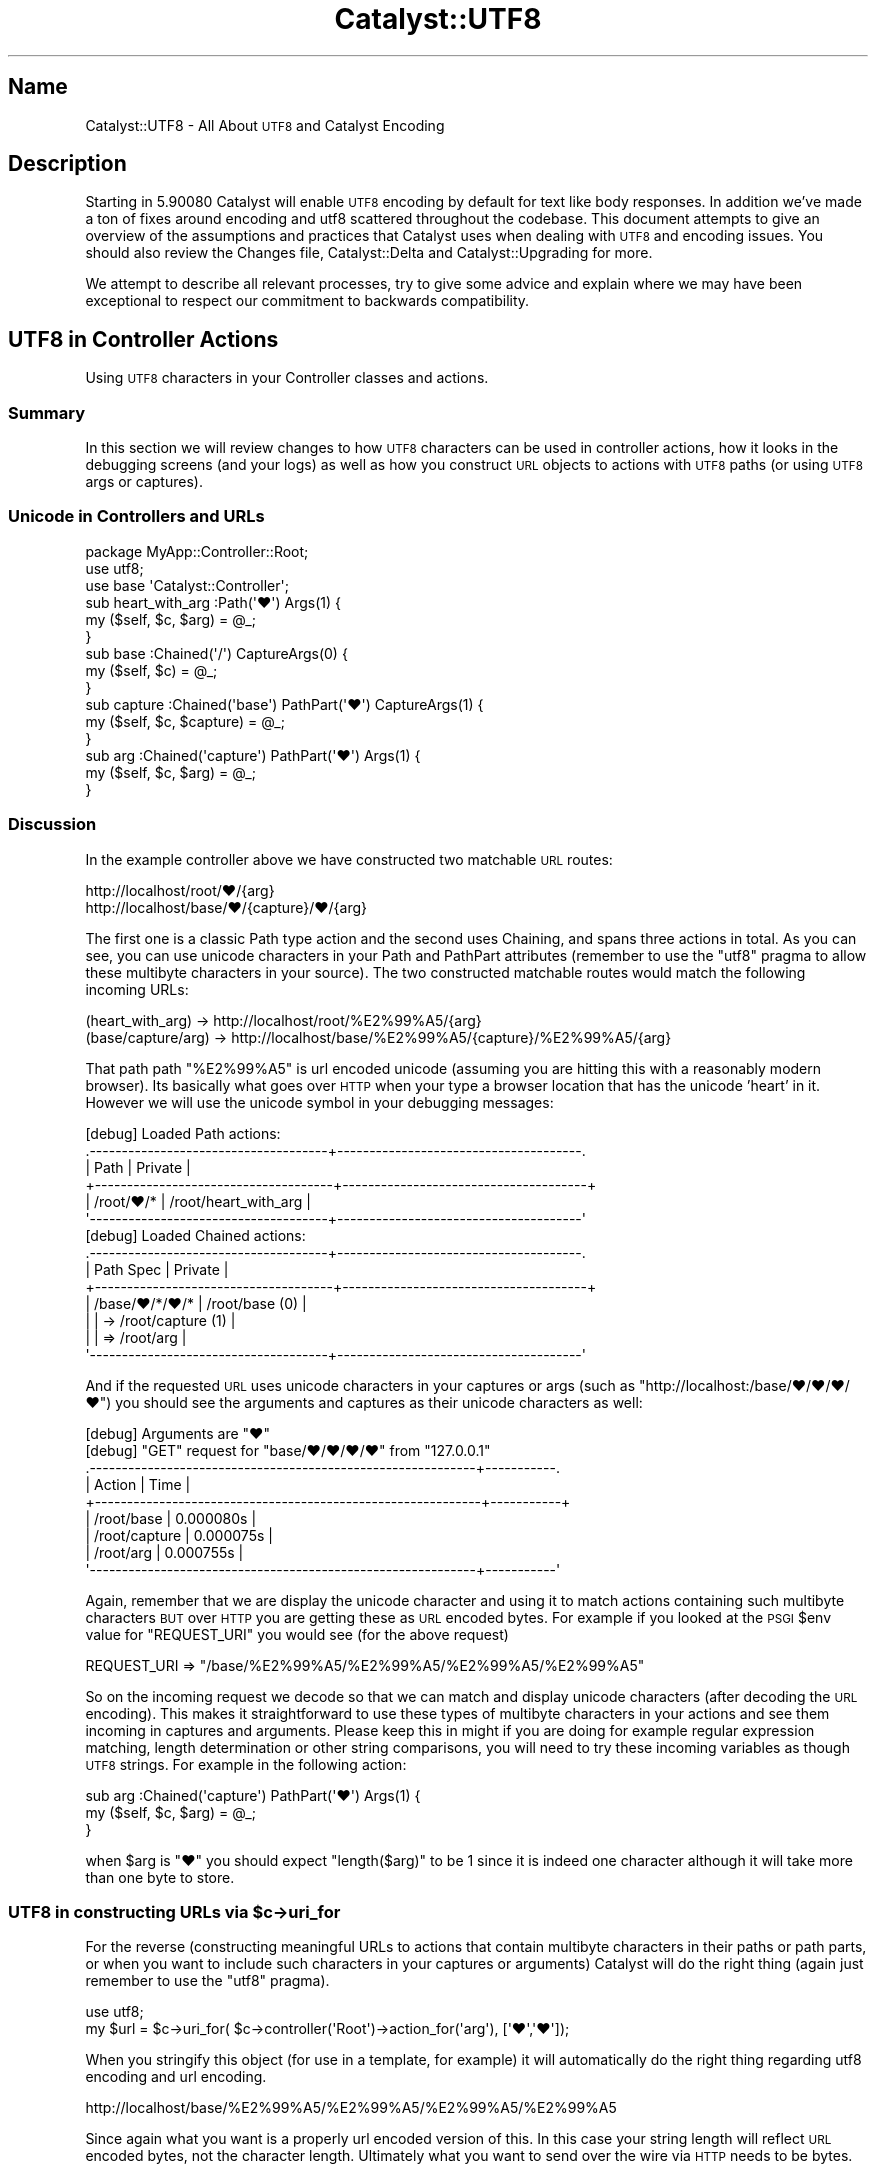 .\" Automatically generated by Pod::Man 4.09 (Pod::Simple 3.35)
.\"
.\" Standard preamble:
.\" ========================================================================
.de Sp \" Vertical space (when we can't use .PP)
.if t .sp .5v
.if n .sp
..
.de Vb \" Begin verbatim text
.ft CW
.nf
.ne \\$1
..
.de Ve \" End verbatim text
.ft R
.fi
..
.\" Set up some character translations and predefined strings.  \*(-- will
.\" give an unbreakable dash, \*(PI will give pi, \*(L" will give a left
.\" double quote, and \*(R" will give a right double quote.  \*(C+ will
.\" give a nicer C++.  Capital omega is used to do unbreakable dashes and
.\" therefore won't be available.  \*(C` and \*(C' expand to `' in nroff,
.\" nothing in troff, for use with C<>.
.tr \(*W-
.ds C+ C\v'-.1v'\h'-1p'\s-2+\h'-1p'+\s0\v'.1v'\h'-1p'
.ie n \{\
.    ds -- \(*W-
.    ds PI pi
.    if (\n(.H=4u)&(1m=24u) .ds -- \(*W\h'-12u'\(*W\h'-12u'-\" diablo 10 pitch
.    if (\n(.H=4u)&(1m=20u) .ds -- \(*W\h'-12u'\(*W\h'-8u'-\"  diablo 12 pitch
.    ds L" ""
.    ds R" ""
.    ds C` ""
.    ds C' ""
'br\}
.el\{\
.    ds -- \|\(em\|
.    ds PI \(*p
.    ds L" ``
.    ds R" ''
.    ds C`
.    ds C'
'br\}
.\"
.\" Escape single quotes in literal strings from groff's Unicode transform.
.ie \n(.g .ds Aq \(aq
.el       .ds Aq '
.\"
.\" If the F register is >0, we'll generate index entries on stderr for
.\" titles (.TH), headers (.SH), subsections (.SS), items (.Ip), and index
.\" entries marked with X<> in POD.  Of course, you'll have to process the
.\" output yourself in some meaningful fashion.
.\"
.\" Avoid warning from groff about undefined register 'F'.
.de IX
..
.if !\nF .nr F 0
.if \nF>0 \{\
.    de IX
.    tm Index:\\$1\t\\n%\t"\\$2"
..
.    if !\nF==2 \{\
.        nr % 0
.        nr F 2
.    \}
.\}
.\" ========================================================================
.\"
.IX Title "Catalyst::UTF8 3pm"
.TH Catalyst::UTF8 3pm "2019-01-16" "perl v5.26.1" "User Contributed Perl Documentation"
.\" For nroff, turn off justification.  Always turn off hyphenation; it makes
.\" way too many mistakes in technical documents.
.if n .ad l
.nh
.SH "Name"
.IX Header "Name"
Catalyst::UTF8 \- All About \s-1UTF8\s0 and Catalyst Encoding
.SH "Description"
.IX Header "Description"
Starting in 5.90080 Catalyst will enable \s-1UTF8\s0 encoding by default for
text like body responses.  In addition we've made a ton of fixes around encoding
and utf8 scattered throughout the codebase.  This document attempts to give
an overview of the assumptions and practices that  Catalyst uses when
dealing with \s-1UTF8\s0 and encoding issues.  You should also review the
Changes file, Catalyst::Delta and Catalyst::Upgrading for more.
.PP
We attempt to describe all relevant processes, try to give some advice
and explain where we may have been exceptional to respect our commitment
to backwards compatibility.
.SH "UTF8 in Controller Actions"
.IX Header "UTF8 in Controller Actions"
Using \s-1UTF8\s0 characters in your Controller classes and actions.
.SS "Summary"
.IX Subsection "Summary"
In this section we will review changes to how \s-1UTF8\s0 characters can be used in
controller actions, how it looks in the debugging screens (and your logs)
as well as how you construct \s-1URL\s0 objects to actions with \s-1UTF8\s0 paths
(or using \s-1UTF8\s0 args or captures).
.SS "Unicode in Controllers and URLs"
.IX Subsection "Unicode in Controllers and URLs"
.Vb 1
\&    package MyApp::Controller::Root;
\&
\&    use utf8;
\&    use base \*(AqCatalyst::Controller\*(Aq;
\&
\&    sub heart_with_arg :Path(\*(Aq♥\*(Aq) Args(1)  {
\&      my ($self, $c, $arg) = @_;
\&    }
\&
\&    sub base :Chained(\*(Aq/\*(Aq) CaptureArgs(0) {
\&      my ($self, $c) = @_;
\&    }
\&
\&      sub capture :Chained(\*(Aqbase\*(Aq) PathPart(\*(Aq♥\*(Aq) CaptureArgs(1) {
\&        my ($self, $c, $capture) = @_;
\&      }
\&
\&        sub arg :Chained(\*(Aqcapture\*(Aq) PathPart(\*(Aq♥\*(Aq) Args(1) {
\&          my ($self, $c, $arg) = @_;
\&        }
.Ve
.SS "Discussion"
.IX Subsection "Discussion"
In the example controller above we have constructed two matchable \s-1URL\s0 routes:
.PP
.Vb 2
\&    http://localhost/root/♥/{arg}
\&    http://localhost/base/♥/{capture}/♥/{arg}
.Ve
.PP
The first one is a classic Path type action and the second uses Chaining, and
spans three actions in total.  As you can see, you can use unicode characters
in your Path and PathPart attributes (remember to use the \f(CW\*(C`utf8\*(C'\fR pragma to allow
these multibyte characters in your source).  The two constructed matchable routes
would match the following incoming URLs:
.PP
.Vb 2
\&    (heart_with_arg) \-> http://localhost/root/%E2%99%A5/{arg}
\&    (base/capture/arg) \-> http://localhost/base/%E2%99%A5/{capture}/%E2%99%A5/{arg}
.Ve
.PP
That path path \f(CW\*(C`%E2%99%A5\*(C'\fR is url encoded unicode (assuming you are hitting this with
a reasonably modern browser).  Its basically what goes over \s-1HTTP\s0 when your type a
browser location that has the unicode 'heart' in it.  However we will use the unicode
symbol in your debugging messages:
.PP
.Vb 6
\&    [debug] Loaded Path actions:
\&    .\-\-\-\-\-\-\-\-\-\-\-\-\-\-\-\-\-\-\-\-\-\-\-\-\-\-\-\-\-\-\-\-\-\-\-\-\-+\-\-\-\-\-\-\-\-\-\-\-\-\-\-\-\-\-\-\-\-\-\-\-\-\-\-\-\-\-\-\-\-\-\-\-\-\-\-.
\&    | Path                                | Private                              |
\&    +\-\-\-\-\-\-\-\-\-\-\-\-\-\-\-\-\-\-\-\-\-\-\-\-\-\-\-\-\-\-\-\-\-\-\-\-\-+\-\-\-\-\-\-\-\-\-\-\-\-\-\-\-\-\-\-\-\-\-\-\-\-\-\-\-\-\-\-\-\-\-\-\-\-\-\-+
\&    | /root/♥/*                          | /root/heart_with_arg                  |
\&    \*(Aq\-\-\-\-\-\-\-\-\-\-\-\-\-\-\-\-\-\-\-\-\-\-\-\-\-\-\-\-\-\-\-\-\-\-\-\-\-+\-\-\-\-\-\-\-\-\-\-\-\-\-\-\-\-\-\-\-\-\-\-\-\-\-\-\-\-\-\-\-\-\-\-\-\-\-\-\*(Aq
\&
\&    [debug] Loaded Chained actions:
\&    .\-\-\-\-\-\-\-\-\-\-\-\-\-\-\-\-\-\-\-\-\-\-\-\-\-\-\-\-\-\-\-\-\-\-\-\-\-+\-\-\-\-\-\-\-\-\-\-\-\-\-\-\-\-\-\-\-\-\-\-\-\-\-\-\-\-\-\-\-\-\-\-\-\-\-\-.
\&    | Path Spec                           | Private                              |
\&    +\-\-\-\-\-\-\-\-\-\-\-\-\-\-\-\-\-\-\-\-\-\-\-\-\-\-\-\-\-\-\-\-\-\-\-\-\-+\-\-\-\-\-\-\-\-\-\-\-\-\-\-\-\-\-\-\-\-\-\-\-\-\-\-\-\-\-\-\-\-\-\-\-\-\-\-+
\&    | /base/♥/*/♥/*                       | /root/base (0)                       |
\&    |                                     | \-> /root/capture (1)                 |
\&    |                                     | => /root/arg                         |
\&    \*(Aq\-\-\-\-\-\-\-\-\-\-\-\-\-\-\-\-\-\-\-\-\-\-\-\-\-\-\-\-\-\-\-\-\-\-\-\-\-+\-\-\-\-\-\-\-\-\-\-\-\-\-\-\-\-\-\-\-\-\-\-\-\-\-\-\-\-\-\-\-\-\-\-\-\-\-\-\*(Aq
.Ve
.PP
And if the requested \s-1URL\s0 uses unicode characters in your captures or args (such as
\&\f(CW\*(C`http://localhost:/base/♥/♥/♥/♥\*(C'\fR) you should see the arguments and captures as their
unicode characters as well:
.PP
.Vb 9
\&    [debug] Arguments are "♥"
\&    [debug] "GET" request for "base/♥/♥/♥/♥" from "127.0.0.1"
\&    .\-\-\-\-\-\-\-\-\-\-\-\-\-\-\-\-\-\-\-\-\-\-\-\-\-\-\-\-\-\-\-\-\-\-\-\-\-\-\-\-\-\-\-\-\-\-\-\-\-\-\-\-\-\-\-\-\-\-\-\-+\-\-\-\-\-\-\-\-\-\-\-.
\&    | Action                                                     | Time      |
\&    +\-\-\-\-\-\-\-\-\-\-\-\-\-\-\-\-\-\-\-\-\-\-\-\-\-\-\-\-\-\-\-\-\-\-\-\-\-\-\-\-\-\-\-\-\-\-\-\-\-\-\-\-\-\-\-\-\-\-\-\-+\-\-\-\-\-\-\-\-\-\-\-+
\&    | /root/base                                                 | 0.000080s |
\&    | /root/capture                                              | 0.000075s |
\&    | /root/arg                                                  | 0.000755s |
\&    \*(Aq\-\-\-\-\-\-\-\-\-\-\-\-\-\-\-\-\-\-\-\-\-\-\-\-\-\-\-\-\-\-\-\-\-\-\-\-\-\-\-\-\-\-\-\-\-\-\-\-\-\-\-\-\-\-\-\-\-\-\-\-+\-\-\-\-\-\-\-\-\-\-\-\*(Aq
.Ve
.PP
Again, remember that we are display the unicode character and using it to match actions
containing such multibyte characters \s-1BUT\s0 over \s-1HTTP\s0 you are getting these as \s-1URL\s0 encoded
bytes.  For example if you looked at the \s-1PSGI\s0 \f(CW$env\fR value for \f(CW\*(C`REQUEST_URI\*(C'\fR you
would see (for the above request)
.PP
.Vb 1
\&    REQUEST_URI => "/base/%E2%99%A5/%E2%99%A5/%E2%99%A5/%E2%99%A5"
.Ve
.PP
So on the incoming request we decode so that we can match and display unicode characters
(after decoding the \s-1URL\s0 encoding).  This makes it straightforward to use these types of
multibyte characters in your actions and see them incoming in captures and arguments.  Please
keep this in might if you are doing for example regular expression matching, length determination
or other string comparisons, you will need to try these incoming variables as though \s-1UTF8\s0
strings.  For example in the following action:
.PP
.Vb 3
\&        sub arg :Chained(\*(Aqcapture\*(Aq) PathPart(\*(Aq♥\*(Aq) Args(1) {
\&          my ($self, $c, $arg) = @_;
\&        }
.Ve
.PP
when \f(CW$arg\fR is \*(L"♥\*(R" you should expect \f(CW\*(C`length($arg)\*(C'\fR to be \f(CW1\fR since it is indeed one character
although it will take more than one byte to store.
.ie n .SS "\s-1UTF8\s0 in constructing URLs via $c\->uri_for"
.el .SS "\s-1UTF8\s0 in constructing URLs via \f(CW$c\fP\->uri_for"
.IX Subsection "UTF8 in constructing URLs via $c->uri_for"
For the reverse (constructing meaningful URLs to actions that contain multibyte characters
in their paths or path parts, or when you want to include such characters in your captures
or arguments) Catalyst will do the right thing (again just remember to use the \f(CW\*(C`utf8\*(C'\fR
pragma).
.PP
.Vb 2
\&    use utf8;
\&    my $url = $c\->uri_for( $c\->controller(\*(AqRoot\*(Aq)\->action_for(\*(Aqarg\*(Aq), [\*(Aq♥\*(Aq,\*(Aq♥\*(Aq]);
.Ve
.PP
When you stringify this object (for use in a template, for example) it will automatically
do the right thing regarding utf8 encoding and url encoding.
.PP
.Vb 1
\&    http://localhost/base/%E2%99%A5/%E2%99%A5/%E2%99%A5/%E2%99%A5
.Ve
.PP
Since again what you want is a properly url encoded version of this.  In this case your string
length will reflect \s-1URL\s0 encoded bytes, not the character length.  Ultimately what you want
to send over the wire via \s-1HTTP\s0 needs to be bytes.
.SH "UTF8 in GET Query and Form POST"
.IX Header "UTF8 in GET Query and Form POST"
What Catalyst does with \s-1UTF8\s0 in your \s-1GET\s0 and classic \s-1HTML\s0 Form \s-1POST\s0
.SS "\s-1UTF8\s0 in \s-1URL\s0 query and keywords"
.IX Subsection "UTF8 in URL query and keywords"
The same rules that we find in \s-1URL\s0 paths also cover \s-1URL\s0 query parts.  That is
if one types a \s-1URL\s0 like this into the browser
.PP
.Vb 1
\&    http://localhost/example?♥=♥♥
.Ve
.PP
When this goes 'over the wire' to your application server its going to be as
percent encoded bytes:
.PP
.Vb 1
\&    http://localhost/example?%E2%99%A5=%E2%99%A5%E2%99%A5
.Ve
.PP
When Catalyst encounters this we decode the percent encoding and the utf8
so that we can properly display this information (such as in the debugging
logs or in a response.)
.PP
.Vb 6
\&    [debug] Query Parameters are:
\&    .\-\-\-\-\-\-\-\-\-\-\-\-\-\-\-\-\-\-\-\-\-\-\-\-\-\-\-\-\-\-\-\-\-\-\-\-\-+\-\-\-\-\-\-\-\-\-\-\-\-\-\-\-\-\-\-\-\-\-\-\-\-\-\-\-\-\-\-\-\-\-\-\-\-\-\-.
\&    | Parameter                           | Value                                |
\&    +\-\-\-\-\-\-\-\-\-\-\-\-\-\-\-\-\-\-\-\-\-\-\-\-\-\-\-\-\-\-\-\-\-\-\-\-\-+\-\-\-\-\-\-\-\-\-\-\-\-\-\-\-\-\-\-\-\-\-\-\-\-\-\-\-\-\-\-\-\-\-\-\-\-\-\-+
\&    | ♥                                   | ♥♥                                   |
\&    \*(Aq\-\-\-\-\-\-\-\-\-\-\-\-\-\-\-\-\-\-\-\-\-\-\-\-\-\-\-\-\-\-\-\-\-\-\-\-\-+\-\-\-\-\-\-\-\-\-\-\-\-\-\-\-\-\-\-\-\-\-\-\-\-\-\-\-\-\-\-\-\-\-\-\-\-\-\-\*(Aq
.Ve
.PP
All the values and keys that are part of \f(CW$c\fR\->req\->query_parameters will be
utf8 decoded.  So you should not need to do anything special to take those
values/keys and send them to the body response (since as we will see later
Catalyst will do all the necessary encoding for you).
.PP
Again, remember that values of your parameters are now decode into Unicode strings.  so
for example you'd expect the result of length to reflect the character length not
the byte length.
.PP
Just like with arguments and captures, you can use utf8 literals (or utf8
strings) in \f(CW$c\fR\->uri_for:
.PP
.Vb 2
\&    use utf8;
\&    my $url = $c\->uri_for( $c\->controller(\*(AqRoot\*(Aq)\->action_for(\*(Aqexample\*(Aq), {\*(Aq♥\*(Aq => \*(Aq♥♥\*(Aq});
.Ve
.PP
When you stringify this object (for use in a template, for example) it will automatically
do the right thing regarding utf8 encoding and url encoding.
.PP
.Vb 1
\&    http://localhost/example?%E2%99%A5=%E2%99%A5%E2%99%A5
.Ve
.PP
Since again what you want is a properly url encoded version of this.  Ultimately what you want
to send over the wire via \s-1HTTP\s0 needs to be bytes (not unicode characters).
.PP
Remember if you use any utf8 literals in your source code, you should use the
\&\f(CW\*(C`use utf8\*(C'\fR pragma.
.PP
\&\fB\s-1NOTE:\s0\fR Assuming \s-1UTF\-8\s0 in your query parameters and keywords may be an issue if you have
legacy code where you created \s-1URL\s0 in templates manually and used an encoding other than \s-1UTF\-8.\s0
In these cases you may find versions of Catalyst after 5.90080+ will incorrectly decode.  For
backwards compatibility we offer three configurations settings, here described in order of
precedence:
.PP
\&\f(CW\*(C`do_not_decode_query\*(C'\fR
.PP
If true, then do not try to character decode any wide characters in your
request \s-1URL\s0 query or keywords.  You will need to handle this manually in your action code
(although if you choose this setting, chances are you already do this).
.PP
\&\f(CW\*(C`default_query_encoding\*(C'\fR
.PP
This setting allows one to specify a fixed value for how to decode your query, instead of using
the default, \s-1UTF\-8.\s0
.PP
\&\f(CW\*(C`decode_query_using_global_encoding\*(C'\fR
.PP
If this is true we decode using whatever you set \f(CW\*(C`encoding\*(C'\fR to.
.SS "\s-1UTF8\s0 in Form \s-1POST\s0"
.IX Subsection "UTF8 in Form POST"
In general most modern browsers will follow the specification, which says that POSTed
form fields should be encoded in the same way that the document was served with.  That means
that if you are using modern Catalyst and serving \s-1UTF8\s0 encoded responses, a browser is
supposed to notice that and encode the form POSTs accordingly.
.PP
As a result since Catalyst now serves \s-1UTF8\s0 encoded responses by default, this means that
you can mostly rely on incoming form POSTs to be so encoded.  Catalyst will make this
assumption and decode accordingly (unless you explicitly turn off encoding...)  If you are
running Catalyst in developer debug, then you will see the correct unicode characters in
the debug output.  For example if you generate a \s-1POST\s0 request:
.PP
.Vb 2
\&    use Catalyst::Test \*(AqMyApp\*(Aq;
\&    use utf8;
\&
\&    my $res = request POST "/example/posted", [\*(Aq♥\*(Aq=>\*(Aq♥\*(Aq, \*(Aq♥♥\*(Aq=>\*(Aq♥\*(Aq];
.Ve
.PP
Running in CATALYST_DEBUG=1 mode you should see output like this:
.PP
.Vb 7
\&    [debug] Body Parameters are:
\&    .\-\-\-\-\-\-\-\-\-\-\-\-\-\-\-\-\-\-\-\-\-\-\-\-\-\-\-\-\-\-\-\-\-\-\-\-\-+\-\-\-\-\-\-\-\-\-\-\-\-\-\-\-\-\-\-\-\-\-\-\-\-\-\-\-\-\-\-\-\-\-\-\-\-\-\-.
\&    | Parameter                           | Value                                |
\&    +\-\-\-\-\-\-\-\-\-\-\-\-\-\-\-\-\-\-\-\-\-\-\-\-\-\-\-\-\-\-\-\-\-\-\-\-\-+\-\-\-\-\-\-\-\-\-\-\-\-\-\-\-\-\-\-\-\-\-\-\-\-\-\-\-\-\-\-\-\-\-\-\-\-\-\-+
\&    | ♥                                   | ♥                                    |
\&    | ♥♥                                  | ♥                                    |
\&    \*(Aq\-\-\-\-\-\-\-\-\-\-\-\-\-\-\-\-\-\-\-\-\-\-\-\-\-\-\-\-\-\-\-\-\-\-\-\-\-+\-\-\-\-\-\-\-\-\-\-\-\-\-\-\-\-\-\-\-\-\-\-\-\-\-\-\-\-\-\-\-\-\-\-\-\-\-\-\*(Aq
.Ve
.PP
And if you had a controller like this:
.PP
.Vb 1
\&    package MyApp::Controller::Example;
\&
\&    use base \*(AqCatalyst::Controller\*(Aq;
\&
\&    sub posted :POST Local {
\&        my ($self, $c) = @_;
\&        $c\->res\->content_type(\*(Aqtext/plain\*(Aq);
\&        $c\->res\->body("hearts => ${\e$c\->req\->post_parameters\->{♥}}");
\&    }
.Ve
.PP
The following test case would be true:
.PP
.Vb 2
\&    use Encode 2.21 \*(Aqdecode_utf8\*(Aq;
\&    is decode_utf8($req\->content), \*(Aqhearts => ♥\*(Aq;
.Ve
.PP
In this case we decode so that we can print and compare strings with multibyte characters.
.PP
\&\fB\s-1NOTE\s0\fR  In some cases some browsers may not follow the specification and set the form \s-1POST\s0
encoding based on the server response.  Catalyst itself doesn't attempt any workarounds, but one
common approach is to use a hidden form field with a \s-1UTF8\s0 value (You might be familiar with
this from how Ruby on Rails has \s-1HTML\s0 form helpers that do that automatically).  In that case
some browsers will send \s-1UTF8\s0 encoded if it notices the hidden input field contains such a
character.  Also, you can add an \s-1HTML\s0 attribute to your form tag which many modern browsers
will respect to set the encoding (accept\-charset=\*(L"utf\-8\*(R").  And lastly there are some javascript
based tricks and workarounds for even more odd cases (just search the web for this will return
a number of approaches.  Hopefully as more compliant browsers become popular these edge cases
will fade.
.PP
\&\fB\s-1NOTE\s0\fR  It is possible for a form \s-1POST\s0 multipart response (normally a file upload) to contain
inline content with mixed content character sets and encoding.  For example one might create
a \s-1POST\s0 like this:
.PP
.Vb 2
\&    use utf8;
\&    use HTTP::Request::Common;
\&
\&    my $utf8 = \*(Aqtest ♥\*(Aq;
\&    my $shiftjs = \*(Aqtest テスト\*(Aq;
\&    my $req = POST \*(Aq/root/echo_arg\*(Aq,
\&        Content_Type => \*(Aqform\-data\*(Aq,
\&          Content =>  [
\&            arg0 => \*(Aqhelloworld\*(Aq,
\&            Encode::encode(\*(AqUTF\-8\*(Aq,\*(Aq♥\*(Aq) => Encode::encode(\*(AqUTF\-8\*(Aq,\*(Aq♥♥\*(Aq),
\&            arg1 => [
\&              undef, \*(Aq\*(Aq,
\&              \*(AqContent\-Type\*(Aq =>\*(Aqtext/plain; charset=UTF\-8\*(Aq,
\&              \*(AqContent\*(Aq => Encode::encode(\*(AqUTF\-8\*(Aq, $utf8)],
\&            arg2 => [
\&              undef, \*(Aq\*(Aq,
\&              \*(AqContent\-Type\*(Aq =>\*(Aqtext/plain; charset=SHIFT_JIS\*(Aq,
\&              \*(AqContent\*(Aq => Encode::encode(\*(AqSHIFT_JIS\*(Aq, $shiftjs)],
\&            arg2 => [
\&              undef, \*(Aq\*(Aq,
\&              \*(AqContent\-Type\*(Aq =>\*(Aqtext/plain; charset=SHIFT_JIS\*(Aq,
\&              \*(AqContent\*(Aq => Encode::encode(\*(AqSHIFT_JIS\*(Aq, $shiftjs)],
\&          ];
.Ve
.PP
In this case we've created a \s-1POST\s0 request but each part specifies its own content
character set (and setting a content encoding would also be possible).  Generally one
would not run into this situation in a web browser context but for completeness sake
Catalyst will notice if a multipart \s-1POST\s0 contains parts with complex or extended
header information.  In these cases we will try to inspect the meta data and do the
right thing (in the above case we'd use \s-1SHIFT_JIS\s0 to decode, not \s-1UTF\-8\s0).  However if
after inspecting the headers we cannot figure out how to decode the data, in those cases it
will not attempt to apply decoding to the form values.  Instead the part will be represented as
an instance of an object Catalyst::Request::PartData which will contain all the header
information needed for you to perform custom parser of the data.
.PP
Ideally we'd fix Catalyst to be smarter about decoding so please submit your cases of
this so we can add intelligence to the parser and find a way to extract a valid value out
of it.
.SH "UTF8 Encoding in Body Response"
.IX Header "UTF8 Encoding in Body Response"
When does Catalyst encode your response body and what rules does it use to
determine when that is needed.
.SS "Summary"
.IX Subsection "Summary"
.Vb 3
\&    use utf8;
\&    use warnings;
\&    use strict;
\&
\&    package MyApp::Controller::Root;
\&
\&    use base \*(AqCatalyst::Controller\*(Aq;
\&    use File::Spec;
\&
\&    sub scalar_body :Local {
\&        my ($self, $c) = @_;
\&        $c\->response\->content_type(\*(Aqtext/html\*(Aq);
\&        $c\->response\->body("<p>This is scalar_body action ♥</p>");
\&    }
\&
\&    sub stream_write :Local {
\&        my ($self, $c) = @_;
\&        $c\->response\->content_type(\*(Aqtext/html\*(Aq);
\&        $c\->response\->write("<p>This is stream_write action ♥</p>");
\&    }
\&
\&    sub stream_write_fh :Local {
\&        my ($self, $c) = @_;
\&        $c\->response\->content_type(\*(Aqtext/html\*(Aq);
\&
\&        my $writer = $c\->res\->write_fh;
\&        $writer\->write_encoded(\*(Aq<p>This is stream_write_fh action ♥</p>\*(Aq);
\&        $writer\->close;
\&    }
\&
\&    sub stream_body_fh :Local {
\&        my ($self, $c) = @_;
\&        my $path = File::Spec\->catfile(\*(Aqt\*(Aq, \*(Aqutf8.txt\*(Aq);
\&        open(my $fh, \*(Aq<\*(Aq, $path) || die "trouble: $!";
\&        $c\->response\->content_type(\*(Aqtext/html\*(Aq);
\&        $c\->response\->body($fh);
\&    }
.Ve
.SS "Discussion"
.IX Subsection "Discussion"
Beginning with Catalyst version 5.90080 You no longer need to set the encoding
configuration (although doing so won't hurt anything).
.PP
Currently we only encode if the content type is one of the types which generally expects a
\&\s-1UTF8\s0 encoding.  This is determined by the following regular expression:
.PP
.Vb 2
\&    our $DEFAULT_ENCODE_CONTENT_TYPE_MATCH = qr{text|xml$|javascript$};
\&    $c\->response\->content_type =~ /$DEFAULT_ENCODE_CONTENT_TYPE_MATCH/
.Ve
.PP
This is a global variable in Catalyst::Response which is stored in the \f(CW\*(C`encodable_content_type\*(C'\fR
attribute of \f(CW$c\fR\->response.  You may currently alter this directly on the response or globally.  In
the future we may offer a configuration setting for this.
.PP
This would match content-types like the following (examples)
.PP
.Vb 6
\&    text/plain
\&    text/html
\&    text/xml
\&    application/javascript
\&    application/xml
\&    application/vnd.user+xml
.Ve
.PP
You should set your content type prior to header finalization if you want Catalyst to
encode.
.PP
\&\fB\s-1NOTE\s0\fR We do not attempt to encode \f(CW\*(C`application/json\*(C'\fR since the two most commonly used
approaches (Catalyst::View::JSON and Catalyst::Action::REST) have already configured
their \s-1JSON\s0 encoders to produce properly encoding \s-1UTF8\s0 responses.  If you are rolling your
own \s-1JSON\s0 encoding, you may need to set the encoder to do the right thing (or override
the global regular expression to include the \s-1JSON\s0 media type).
.SS "Encoding with Scalar Body"
.IX Subsection "Encoding with Scalar Body"
Catalyst supports several methods of supplying your response with body content.  The first
and currently most common is to set the Catalyst::Response \->body with a scalar string (
as in the example):
.PP
.Vb 1
\&    use utf8;
\&
\&    sub scalar_body :Local {
\&        my ($self, $c) = @_;
\&        $c\->response\->content_type(\*(Aqtext/html\*(Aq);
\&        $c\->response\->body("<p>This is scalar_body action ♥</p>");
\&    }
.Ve
.PP
In general you should need to do nothing else since Catalyst will automatically encode
this string during body finalization.  The only matter to watch out for is to make sure
the string has not already been encoded, as this will result in double encoding errors.
.PP
\&\fB\s-1NOTE\s0\fR pay attention to the content-type setting in the example.  Catalyst inspects that
content type carefully to determine if the body needs encoding).
.PP
\&\fB\s-1NOTE\s0\fR If you set the character set of the response Catalyst will skip encoding \s-1IF\s0 the
character set is set to something that doesn't match \f(CW$c\fR\->encoding\->mime_name. We will assume
if you are setting an alternative character set, that means you want to handle the encoding
yourself.  However it might be easier to set \f(CW$c\fR\->encoding for a given response cycle since
you can override this for a given response.  For example here's how to override the default
encoding and set the correct character set in the response:
.PP
.Vb 6
\&    sub override_encoding :Local {
\&        my ($self, $c) = @_;
\&        $c\->res\->content_type(\*(Aqtext/plain\*(Aq);
\&        $c\->encoding(Encode::find_encoding(\*(AqShift_JIS\*(Aq));
\&        $c\->response\->body("テスト");
\&    }
.Ve
.PP
This will use the alternative encoding for a single response.
.PP
\&\fB\s-1NOTE\s0\fR If you manually set the content-type character set to whatever \f(CW$c\fR\->encoding\->mime_name
is set to, we \s-1STILL\s0 encode, rather than assume your manual setting is a flag to override.  This
is done to support backward compatible assumptions (in particular Catalyst::View::TT has set
a utf\-8 character set in its default content-type for ages, even though it does not itself do any
encoding on the body response).  If you are going to handle encoding manually you may set
\&\f(CW$c\fR\->clear_encoding for a single request response cycle, or as in the above example set an alternative
encoding.
.SS "Encoding with streaming type responses"
.IX Subsection "Encoding with streaming type responses"
Catalyst offers two approaches to streaming your body response.  Again, you must remember
to set your content type prior to streaming, since invoking a streaming response will automatically
finalize and send your \s-1HTTP\s0 headers (and your content type \s-1MUST\s0 be one that matches the regular
expression given above.)
.PP
Also, if you are going to override \f(CW$c\fR\->encoding (or invoke \f(CW$c\fR\->clear_encoding), you should do
that before anything else!
.PP
The first streaming method is to use the \f(CW\*(C`write\*(C'\fR method on the response object.  This method
allows 'inlined' streaming and is generally used with blocking style servers.
.PP
.Vb 5
\&    sub stream_write :Local {
\&        my ($self, $c) = @_;
\&        $c\->response\->content_type(\*(Aqtext/html\*(Aq);
\&        $c\->response\->write("<p>This is stream_write action ♥</p>");
\&    }
.Ve
.PP
You may call the \f(CW\*(C`write\*(C'\fR method as often as you need to finish streaming all your content.
Catalyst will encode each line in turn as long as the content-type meets the 'encodable types'
requirement and \f(CW$c\fR\->encoding is set (which it is, as long as you did not change it).
.PP
\&\fB\s-1NOTE\s0\fR If you try to change the encoding after you start the stream, this will invoke an error
response.  However since you've already started streaming this will not show up as an \s-1HTTP\s0 error
status code, but rather error information in your body response and an error in your logs.
.PP
\&\fB\s-1NOTE\s0\fR If you use \->body \s-1AFTER\s0 using \->write (for example you may do this to write your \s-1HTML
HEAD\s0 information as fast as possible) we expect the contents to body to be encoded as it
normally would be if you never called \->write.  In general unless you are doing weird custom
stuff with encoding this is likely to just already do the correct thing.
.PP
The second way to stream a response is to get the response writer object and invoke methods
on that directly:
.PP
.Vb 3
\&    sub stream_write_fh :Local {
\&        my ($self, $c) = @_;
\&        $c\->response\->content_type(\*(Aqtext/html\*(Aq);
\&
\&        my $writer = $c\->res\->write_fh;
\&        $writer\->write_encoded(\*(Aq<p>This is stream_write_fh action ♥</p>\*(Aq);
\&        $writer\->close;
\&    }
.Ve
.PP
This can be used just like the \f(CW\*(C`write\*(C'\fR method, but typically you request this object when
you want to do a nonblocking style response since the writer object can be closed over or
sent to a model that will invoke it in a non blocking manner.  For more on using the writer
object for non blocking responses you should review the \f(CW\*(C`Catalyst\*(C'\fR documentation and also
you can look at several articles from last years advent, in particular:
.PP
<http://www.catalystframework.org/calendar/2013/10>, <http://www.catalystframework.org/calendar/2013/11>,
<http://www.catalystframework.org/calendar/2013/12>, <http://www.catalystframework.org/calendar/2013/13>,
<http://www.catalystframework.org/calendar/2013/14>.
.PP
The main difference this year is that previously calling \->write_fh would return the actual
Plack writer object that was supplied by your Plack application handler, whereas now we wrap
that object in a lightweight decorator object that proxies the \f(CW\*(C`write\*(C'\fR and \f(CW\*(C`close\*(C'\fR methods
and supplies an additional \f(CW\*(C`write_encoded\*(C'\fR method.  \f(CW\*(C`write_encoded\*(C'\fR does the exact same thing
as \f(CW\*(C`write\*(C'\fR except that it will first encode the string when necessary.  In general if you are
streaming encodable content such as \s-1HTML\s0 this is the method to use.  If you are streaming
binary content, you should just use the \f(CW\*(C`write\*(C'\fR method (although if the content type is set
correctly we would skip encoding anyway, but you may as well avoid the extra noop overhead).
.PP
The last style of content response that Catalyst supports is setting the body to a filehandle
like object.  In this case the object is passed down to the Plack application handler directly
and currently we do nothing to set encoding.
.PP
.Vb 7
\&    sub stream_body_fh :Local {
\&        my ($self, $c) = @_;
\&        my $path = File::Spec\->catfile(\*(Aqt\*(Aq, \*(Aqutf8.txt\*(Aq);
\&        open(my $fh, \*(Aq<\*(Aq, $path) || die "trouble: $!";
\&        $c\->response\->content_type(\*(Aqtext/html\*(Aq);
\&        $c\->response\->body($fh);
\&    }
.Ve
.PP
In this example we create a filehandle to a text file that contains \s-1UTF8\s0 encoded characters. We
pass this down without modification, which I think is correct since we don't want to double
encode.  However this may change in a future development release so please be sure to double
check the current docs and changelog.  Its possible a future release will require you to to set
a encoding on the \s-1IO\s0 layer level so that we can be sure to properly encode at body finalization.
So this is still an edge case we are writing test examples for.  But for now if you are returning
a filehandle like response, you are expected to make sure you are following the \s-1PSGI\s0 specification
and return raw bytes.
.SS "Override the Encoding on Context"
.IX Subsection "Override the Encoding on Context"
As already noted you may change the current encoding (or remove it) by setting an alternative
encoding on the context;
.PP
.Vb 1
\&    $c\->encoding(Encode::find_encoding(\*(AqShift_JIS\*(Aq));
.Ve
.PP
Please note that you can continue to change encoding \s-1UNTIL\s0 the headers have been finalized.  The
last setting always wins.  Trying to change encoding after header finalization is an error.
.SS "Setting the Content Encoding \s-1HTTP\s0 Header"
.IX Subsection "Setting the Content Encoding HTTP Header"
In some cases you may set a content encoding on your response.  For example if you are encoding
your response with gzip.  In this case you are again on your own.  If we notice that the
content encoding header is set when we hit finalization, we skip automatic encoding:
.PP
.Vb 3
\&    use Encode;
\&    use Compress::Zlib;
\&    use utf8;
\&
\&    sub gzipped :Local {
\&        my ($self, $c) = @_;
\&
\&        $c\->res\->content_type(\*(Aqtext/plain\*(Aq);
\&        $c\->res\->content_type_charset(\*(AqUTF\-8\*(Aq);
\&        $c\->res\->content_encoding(\*(Aqgzip\*(Aq);
\&
\&        $c\->response\->body(
\&          Compress::Zlib::memGzip(
\&            Encode::encode_utf8("manual_1 ♥")));
\&    }
.Ve
.PP
If you are using Catalyst::Plugin::Compress you need to upgrade to the most recent version
in order to be compatible with changes introduced in Catalyst 5.90080.  Other plugins may
require updates (please open bugs if you find them).
.PP
\&\fB\s-1NOTE\s0\fR Content encoding may be set to 'identify' and we will still perform automatic encoding
if the content type is encodable and an encoding is present for the context.
.SS "Using Common Views"
.IX Subsection "Using Common Views"
The following common views have been updated so that their tests pass with default \s-1UTF8\s0
encoding for Catalyst:
.PP
Catalyst::View::TT, Catalyst::View::Mason, Catalyst::View::HTML::Mason,
Catalyst::View::Xslate
.PP
See Catalyst::Upgrading for additional information on Catalyst extensions that require
upgrades.
.PP
In generally for the common views you should not need to do anything special.  If your actual
template files contain \s-1UTF8\s0 literals you should set configuration on your View to enable that.
For example in \s-1TT,\s0 if your template has actual \s-1UTF8\s0 character in it you should do the following:
.PP
.Vb 1
\&    MyApp::View::TT\->config(ENCODING => \*(Aqutf\-8\*(Aq);
.Ve
.PP
However Catalyst::View::Xslate wants to do the \s-1UTF8\s0 encoding for you (We assume that the
authors of that view did this as a workaround to the fact that until now encoding was not core
to Catalyst.  So if you use that view, you either need to tell it to not encode, or you need
to turn off encoding for Catalyst.
.PP
.Vb 1
\&    MyApp::View::Xslate\->config(encode_body => 0);
.Ve
.PP
or
.PP
.Vb 1
\&    MyApp\->config(encoding=>undef);
.Ve
.PP
Preference is to disable it in the View.
.PP
Other views may be similar.  You should review View documentation and test during upgrading.
We tried to make sure most common views worked properly and noted all workaround but if we
missed something please alert the development team (instead of introducing a local hack into
your application that will mean nobody will ever upgrade it...).
.SS "Setting the response from an external \s-1PSGI\s0 application."
.IX Subsection "Setting the response from an external PSGI application."
Catalyst::Response allows one to set the response from an external \s-1PSGI\s0 application.
If you do this, and that external application sets a character set on the content-type, we
\&\f(CW\*(C`clear_encoding\*(C'\fR for the rest of the response.  This is done to prevent double encoding.
.PP
\&\fB\s-1NOTE\s0\fR Even if the character set of the content type is the same as the encoding set in
\&\f(CW$c\fR\->encoding, we still skip encoding.  This is a regrettable difference from the general rule
outlined above, where if the current character set is the same as the current encoding, we
encode anyway.  Nevertheless I think this is the correct behavior since the earlier rule exists
only to support backward compatibility with Catalyst::View::TT.
.PP
In general if you want Catalyst to handle encoding, you should avoid setting the content
type character set since Catalyst will do so automatically based on the requested response
encoding.  Its best to request alternative encodings by setting \f(CW$c\fR\->encoding and if you  really
want manual control of encoding you should always \f(CW$c\fR\->clear_encoding so that programmers that
come after you are very clear as to your intentions.
.SS "Disabling default \s-1UTF8\s0 encoding"
.IX Subsection "Disabling default UTF8 encoding"
You may encounter issues with your legacy code running under default \s-1UTF8\s0 body encoding.  If
so you can disable this with the following configurations setting:
.PP
.Vb 1
\&    MyApp\->config(encoding=>undef);
.Ve
.PP
Where \f(CW\*(C`MyApp\*(C'\fR is your Catalyst subclass.
.PP
If you do not wish to disable all the Catalyst encoding features, you may disable specific
features via two additional configuration options:  'skip_body_param_unicode_decoding'
and 'skip_complex_post_part_handling'.  The first will skip any attempt to decode \s-1POST\s0
parameters in the creating of body parameters and the second will skip creation of instances
of Catalyst::Request::PartData in the case that the multipart form upload contains parts
with a mix of content character sets.
.PP
If you believe you have discovered a bug in \s-1UTF8\s0 body encoding, I strongly encourage you to
report it (and not try to hack a workaround in your local code).  We also recommend that you
regard such a workaround as a temporary solution.  It is ideal if Catalyst extension
authors can start to count on Catalyst doing the right thing for encoding.
.SH "Conclusion"
.IX Header "Conclusion"
This document has attempted to be a complete review of how \s-1UTF8\s0 and encoding works in the
current version of Catalyst and also to document known issues, gotchas and backward
compatible hacks.  Please report issues to the development team.
.SH "Author"
.IX Header "Author"
John Napiorkowski jjnapiork@cpan.org <mailto:jjnapiork@cpan.org>
